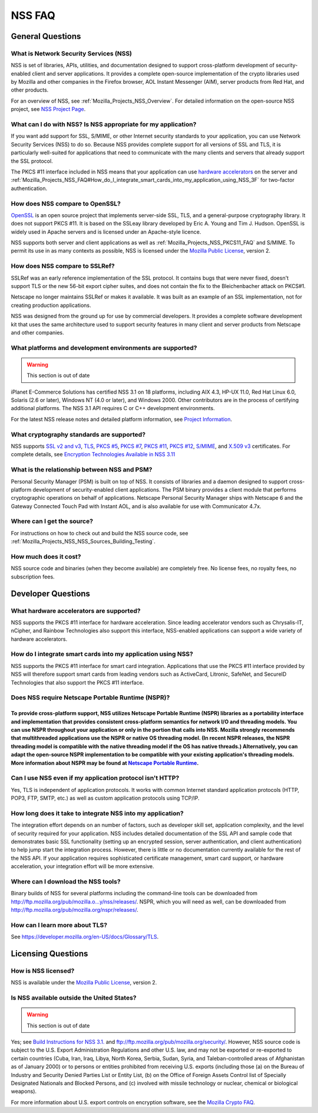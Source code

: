 .. _Mozilla_Projects_NSS_FAQ:

=======
NSS FAQ
=======
.. _General_Questions:

General Questions
-----------------

.. _What_is_Network_Security_Services_.28NSS.29:

What is Network Security Services (NSS)
~~~~~~~~~~~~~~~~~~~~~~~~~~~~~~~~~~~~~~~

NSS is set of libraries, APIs, utilities, and documentation designed to
support cross-platform development of security-enabled client and server
applications. It provides a complete open-source implementation of the
crypto libraries used by Mozilla and other companies in the Firefox
browser, AOL Instant Messenger (AIM), server products from Red Hat, and
other products.

For an overview of NSS, see :ref:`Mozilla_Projects_NSS_Overview`. For
detailed information on the open-source NSS project, see `NSS Project
Page <https://wiki.mozilla.org/NSS>`__.

.. _What_can_I_do_with_NSS.3F_Is_NSS_appropriate_for_my_application.3F:

What can I do with NSS? Is NSS appropriate for my application?
~~~~~~~~~~~~~~~~~~~~~~~~~~~~~~~~~~~~~~~~~~~~~~~~~~~~~~~~~~~~~~

If you want add support for SSL, S/MIME, or other Internet security
standards to your application, you can use Network Security Services
(NSS) to do so. Because NSS provides complete support for all versions
of SSL and TLS, it is particularly well-suited for applications that
need to communicate with the many clients and servers that already
support the SSL protocol.

The PKCS #11 interface included in NSS means that your application can
use `hardware
accelerators <#what_hardware_accelerators_are_supported.3f>`__ on the
server and
:ref:`Mozilla_Projects_NSS_FAQ#How_do_I_integrate_smart_cards_into_my_application_using_NSS_3F`
for two-factor authentication.

.. _How_does_NSS_compare_to_OpenSSL.3F:

How does NSS compare to OpenSSL?
~~~~~~~~~~~~~~~~~~~~~~~~~~~~~~~~

`OpenSSL <https://www.openssl.org/>`__ is an open source project that
implements server-side SSL, TLS, and a general-purpose cryptography
library. It does not support PKCS #11. It is based on the SSLeay library
developed by Eric A. Young and Tim J. Hudson. OpenSSL is widely used in
Apache servers and is licensed under an Apache-style licence.

NSS supports both server and client applications as well as
:ref:`Mozilla_Projects_NSS_PKCS11_FAQ` and S/MIME. To permit its use in
as many contexts as possible, NSS is licensed under the `Mozilla Public
License <https://www.mozilla.org/MPL/>`__, version 2.

.. _How_does_NSS_compare_to_SSLRef.3F:

How does NSS compare to SSLRef?
~~~~~~~~~~~~~~~~~~~~~~~~~~~~~~~

SSLRef was an early reference implementation of the SSL protocol. It
contains bugs that were never fixed, doesn't support TLS or the new
56-bit export cipher suites, and does not contain the fix to the
Bleichenbacher attack on PKCS#1.

Netscape no longer maintains SSLRef or makes it available. It was built
as an example of an SSL implementation, not for creating production
applications.

NSS was designed from the ground up for use by commercial developers. It
provides a complete software development kit that uses the same
architecture used to support security features in many client and server
products from Netscape and other companies.

.. _What_platforms_and_development_environments_are_supported.3F:

What platforms and development environments are supported?
~~~~~~~~~~~~~~~~~~~~~~~~~~~~~~~~~~~~~~~~~~~~~~~~~~~~~~~~~~

.. warning::

   This section is out of date

iPlanet E-Commerce Solutions has certified NSS 3.1 on 18 platforms,
including AIX 4.3, HP-UX 11.0, Red Hat Linux 6.0, Solaris (2.6 or
later), Windows NT (4.0 or later), and Windows 2000. Other contributors
are in the process of certifying additional platforms. The NSS 3.1 API
requires C or C++ development environments.

For the latest NSS release notes and detailed platform information, see
`Project Information <https://wiki.mozilla.org/NSS>`__.

.. _What_cryptography_standards_are_supported.3F:

What cryptography standards are supported?
~~~~~~~~~~~~~~~~~~~~~~~~~~~~~~~~~~~~~~~~~~

NSS supports `SSL v2 and
v3 <https://developer.mozilla.org/en-US/docs/Glossary/SSL>`__,
`TLS <https://developer.mozilla.org/en-US/docs/Glossary/TLS>`__, `PKCS
#5 <https://developer.mozilla.org/en-US/Glossary#PKCS_.235>`__, `PKCS
#7 <https://developer.mozilla.org/en-US/Glossary#PKCS_.237>`__, `PKCS
#11 <https://developer.mozilla.org/en-US/Glossary#PKCS_.2311>`__, `PKCS
#12 <https://developer.mozilla.org/en-US/Glossary#PKCS_.2312>`__,
`S/MIME <https://developer.mozilla.org/en-US/Glossary#S.2FMIME>`__, and
`X.509
v3 <https://developer.mozilla.org/en-US/docs/Mozilla/Security/x509_Certificates>`__
certificates. For complete details, see `Encryption Technologies
Available in NSS
3.11 <http://www-archive.mozilla.org/projects/security/pki/nss/nss-3.11/nss-3.11-algorithms.html>`__

.. _What_is_the_relationship_between_NSS_and_PSM.3F:

What is the relationship between NSS and PSM?
~~~~~~~~~~~~~~~~~~~~~~~~~~~~~~~~~~~~~~~~~~~~~

Personal Security Manager (PSM) is built on top of NSS. It consists of
libraries and a daemon designed to support cross-platform development of
security-enabled client applications. The PSM binary provides a client
module that performs cryptographic operations on behalf of applications.
Netscape Personal Security Manager ships with Netscape 6 and the Gateway
Connected Touch Pad with Instant AOL, and is also available for use with
Communicator 4.7x.

.. _Where_can_I_get_the_source.3F:

Where can I get the source?
~~~~~~~~~~~~~~~~~~~~~~~~~~~

For instructions on how to check out and build the NSS source code, see
:ref:`Mozilla_Projects_NSS_NSS_Sources_Building_Testing`.

.. _How_much_does_it_cost.3F:

How much does it cost?
~~~~~~~~~~~~~~~~~~~~~~

NSS source code and binaries (when they become available) are completely
free. No license fees, no royalty fees, no subscription fees.

.. _Developer_Questions:

Developer Questions
-------------------

.. _What_hardware_accelerators_are_supported.3F:

What hardware accelerators are supported?
~~~~~~~~~~~~~~~~~~~~~~~~~~~~~~~~~~~~~~~~~

NSS supports the PKCS #11 interface for hardware acceleration. Since
leading accelerator vendors such as Chrysalis-IT, nCipher, and Rainbow
Technologies also support this interface, NSS-enabled applications can
support a wide variety of hardware accelerators.

.. _How_do_I_integrate_smart_cards_into_my_application_using_NSS.3F:

How do I integrate smart cards into my application using NSS?
~~~~~~~~~~~~~~~~~~~~~~~~~~~~~~~~~~~~~~~~~~~~~~~~~~~~~~~~~~~~~

NSS supports the PKCS #11 interface for smart card integration.
Applications that use the PKCS #11 interface provided by NSS will
therefore support smart cards from leading vendors such as ActiveCard,
Litronic, SafeNet, and SecureID Technologies that also support the PKCS
#11 interface.

.. _Does_NSS_require_Netscape_Portable_Runtime_.28NSPR.29.3F:

Does NSS require Netscape Portable Runtime (NSPR)?
~~~~~~~~~~~~~~~~~~~~~~~~~~~~~~~~~~~~~~~~~~~~~~~~~~

.. _To_provide_cross-platform_support_NSS_utilizes_Netscape_Portable_Runtime_NSPR_libraries_as_a_portability_interface_and_implementation_that_provides_consistent_cross-platform_semantics_for_network_IO_and_threading_models._You_can_use_NSPR_throughout_your_application_or_only_in_the_portion_that_calls_into_NSS._Mozilla_strongly_recommends_that_multithreaded_applications_use_the_NSPR_or_native_OS_threading_model._In_recent_NSPR_releases_the_NSPR_threading_model_is_compatible_with_the_native_threading_model_if_the_OS_has_native_threads._Alternatively_you_can_adapt_the_open-source_NSPR_implementation_to_be_compatible_with_your_existing_applications_threading_models._More_information_about_NSPR_may_be_found_at_Netscape_Portable_Runtime.:

To provide cross-platform support, NSS utilizes Netscape Portable Runtime (NSPR) libraries as a portability interface and implementation that provides consistent cross-platform semantics for network I/O and threading models. You can use NSPR throughout your application or only in the portion that calls into NSS. Mozilla strongly recommends that multithreaded applications use the NSPR or native OS threading model. (In recent NSPR releases, the NSPR threading model is compatible with the native threading model if the OS has native threads.) Alternatively, you can adapt the open-source NSPR implementation to be compatible with your existing application's threading models. More information about NSPR may be found at `Netscape Portable Runtime <https://developer.mozilla.org/en-US/docs/Mozilla/Projects/NSPR>`__.
'''''''''''''''''''''''''''''''''''''''''''''''''''''''''''''''''''''''''''''''''''''''''''''''''''''''''''''''''''''''''''''''''''''''''''''''''''''''''''''''''''''''''''''''''''''''''''''''''''''''''''''''''''''''''''''''''''''''''''''''''''''''''''''''''''''''''''''''''''''''''''''''''''''''''''''''''''''''''''''''''''''''''''''''''''''''''''''''''''''''''''''''''''''''''''''''''''''''''''''''''''''''''''''''''''''''''''''''''''''''''''''''''''''''''''''''''''''''''''''''''''''''''''''''''''''''''''''''''''''''''''''''''''''''''''''''''''''''''''''''''''''''''''''''''''''''''''''''''''''''''''''''''''''''''''''''''''''''''''''''''''''''''''''''''''''''''''''''''''''''''''''''''''''''''''''''''''''''''''''''''''''''''''''''''''''''''''''''''''''''''''''''''''''''''''''''''''''''''''''''''''''''''''''''''

.. _Can_I_use_NSS_even_if_my_application_protocol_isn.27t_HTTP.3F:

Can I use NSS even if my application protocol isn't HTTP?
~~~~~~~~~~~~~~~~~~~~~~~~~~~~~~~~~~~~~~~~~~~~~~~~~~~~~~~~~

Yes, TLS is independent of application protocols. It works with common
Internet standard application protocols (HTTP, POP3, FTP, SMTP, etc.) as
well as custom application protocols using TCP/IP.

.. _How_long_does_it_take_to_integrate_NSS_into_my_application.3F:

How long does it take to integrate NSS into my application?
~~~~~~~~~~~~~~~~~~~~~~~~~~~~~~~~~~~~~~~~~~~~~~~~~~~~~~~~~~~

The integration effort depends on an number of factors, such as
developer skill set, application complexity, and the level of security
required for your application. NSS includes detailed documentation of
the SSL API and sample code that demonstrates basic SSL functionality
(setting up an encrypted session, server authentication, and client
authentication) to help jump start the integration process. However,
there is little or no documentation currently available for the rest of
the NSS API. If your application requires sophisticated certificate
management, smart card support, or hardware acceleration, your
integration effort will be more extensive.

.. _Where_can_I_download_the_NSS_tools.3F:

Where can I download the NSS tools?
~~~~~~~~~~~~~~~~~~~~~~~~~~~~~~~~~~~

Binary builds of NSS for several platforms including the command-line
tools can be downloaded from
`http://ftp.mozilla.org/pub/mozilla.o...y/nss/releases/ <http://ftp.mozilla.org/pub/mozilla.org/security/nss/releases/>`__.
NSPR, which you will need as well, can be downloaded from
http://ftp.mozilla.org/pub/mozilla.org/nspr/releases/.

.. _How_can_I_learn_more_about_SSL.3F:

How can I learn more about TLS?
~~~~~~~~~~~~~~~~~~~~~~~~~~~~~~~

See https://developer.mozilla.org/en-US/docs/Glossary/TLS.

.. _Licensing_Questions:

Licensing Questions
-------------------

.. _How_is_NSS_licensed.3F:

How is NSS licensed?
~~~~~~~~~~~~~~~~~~~~

NSS is available under the `Mozilla Public
License <https://www.mozilla.org/MPL/>`__, version 2.

.. _Is_NSS_available_outside_the_United_States.3F:

Is NSS available outside the United States?
~~~~~~~~~~~~~~~~~~~~~~~~~~~~~~~~~~~~~~~~~~~

.. warning::

   This section is out of date

Yes; see `Build Instructions for NSS
3.1. <NSS_reference/Building_and_installing_NSS/Build_instructions>`__
and ftp://ftp.mozilla.org/pub/mozilla.org/security/. However, NSS source
code is subject to the U.S. Export Administration Regulations and other
U.S. law, and may not be exported or re-exported to certain countries
(Cuba, Iran, Iraq, Libya, North Korea, Serbia, Sudan, Syria, and
Taleban-controlled areas of Afghanistan as of January 2000) or to
persons or entities prohibited from receiving U.S. exports (including
those (a) on the Bureau of Industry and Security Denied Parties List or
Entity List, (b) on the Office of Foreign Assets Control list of
Specially Designated Nationals and Blocked Persons, and (c) involved
with missile technology or nuclear, chemical or biological weapons).

For more information about U.S. export controls on encryption software,
see the `Mozilla Crypto FAQ <Mozilla_Crypto_FAQ#1-3>`__.